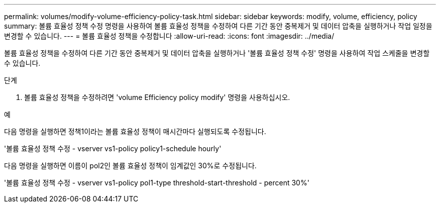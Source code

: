 ---
permalink: volumes/modify-volume-efficiency-policy-task.html 
sidebar: sidebar 
keywords: modify, volume, efficiency, policy 
summary: 볼륨 효율성 정책 수정 명령을 사용하여 볼륨 효율성 정책을 수정하여 다른 기간 동안 중복제거 및 데이터 압축을 실행하거나 작업 일정을 변경할 수 있습니다. 
---
= 볼륨 효율성 정책을 수정합니다
:allow-uri-read: 
:icons: font
:imagesdir: ../media/


[role="lead"]
볼륨 효율성 정책을 수정하여 다른 기간 동안 중복제거 및 데이터 압축을 실행하거나 '볼륨 효율성 정책 수정' 명령을 사용하여 작업 스케줄을 변경할 수 있습니다.

.단계
. 볼륨 효율성 정책을 수정하려면 'volume Efficiency policy modify' 명령을 사용하십시오.


.예
다음 명령을 실행하면 정책1이라는 볼륨 효율성 정책이 매시간마다 실행되도록 수정됩니다.

'볼륨 효율성 정책 수정 - vserver vs1-policy policy1-schedule hourly'

다음 명령을 실행하면 이름이 pol2인 볼륨 효율성 정책이 임계값인 30%로 수정됩니다.

'볼륨 효율성 정책 수정 - vserver vs1-policy pol1-type threshold-start-threshold - percent 30%'
